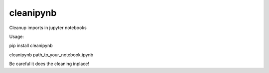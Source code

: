===========
cleanipynb
===========


.. image:: https://img.shields.io/pypi/v/clean_ipynb.svg
        :target: https://pypi.python.org/pypi/clean_ipynb

.. image:: https://img.shields.io/travis/i008/clean_ipynb.svg
        :target: https://travis-ci.org/i008/clean_ipynb


Cleanup imports in jupyter notebooks


Usage:


pip install cleanipynb
  
cleanipynb path_to_your_notebook.ipynb     


Be careful it does the cleaning inplace!


